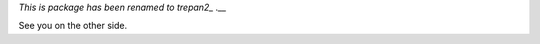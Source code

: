 *This is package has been renamed to trepan2_ .__*

See you on the other side.

.. _trepan2: https://pypi.python.org/pypi/trepan2
